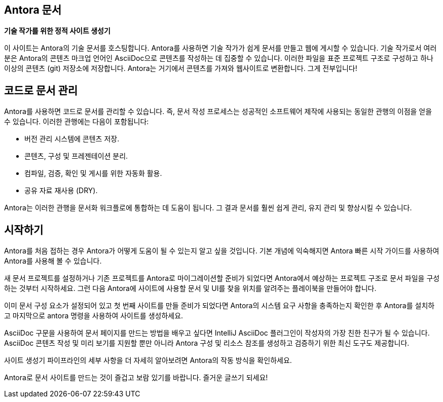 == Antora 문서

*기술 작가를 위한 정적 사이트 생성기*

이 사이트는 Antora의 기술 문서를 호스팅합니다. Antora를 사용하면 기술 작가가 쉽게 문서를 만들고 웹에 게시할 수 있습니다. 기술 작가로서 여러분은 Antora의 콘텐츠 마크업 언어인 AsciiDoc으로 콘텐츠를 작성하는 데 집중할 수 있습니다. 이러한 파일을 표준 프로젝트 구조로 구성하고 하나 이상의 콘텐츠 (git) 저장소에 저장합니다. Antora는 거기에서 콘텐츠를 가져와 웹사이트로 변환합니다. 그게 전부입니다!

== 코드로 문서 관리

Antora를 사용하면 코드로 문서를 관리할 수 있습니다. 즉, 문서 작성 프로세스는 성공적인 소프트웨어 제작에 사용되는 동일한 관행의 이점을 얻을 수 있습니다.
이러한 관행에는 다음이 포함됩니다:

- 버전 관리 시스템에 콘텐츠 저장.
- 콘텐츠, 구성 및 프레젠테이션 분리.
- 컴파일, 검증, 확인 및 게시를 위한 자동화 활용.
- 공유 자료 재사용 (DRY).

Antora는 이러한 관행을 문서화 워크플로에 통합하는 데 도움이 됩니다. 그 결과 문서를 훨씬 쉽게 관리, 유지 관리 및 향상시킬 수 있습니다.

== 시작하기

Antora를 처음 접하는 경우 Antora가 어떻게 도움이 될 수 있는지 알고 싶을 것입니다. 기본 개념에 익숙해지면 Antora 빠른 시작 가이드를 사용하여 Antora를 사용해 볼 수 있습니다.

새 문서 프로젝트를 설정하거나 기존 프로젝트를 Antora로 마이그레이션할 준비가 되었다면 Antora에서 예상하는 프로젝트 구조로 문서 파일을 구성하는 것부터 시작하세요. 그런 다음 Antora에 사이트에 사용할 문서 및 UI를 찾을 위치를 알려주는 플레이북을 만들어야 합니다.

이미 문서 구성 요소가 설정되어 있고 첫 번째 사이트를 만들 준비가 되었다면 Antora의 시스템 요구 사항을 충족하는지 확인한 후 Antora를 설치하고 마지막으로 antora 명령을 사용하여 사이트를 생성하세요.

AsciiDoc 구문을 사용하여 문서 페이지를 만드는 방법을 배우고 싶다면 IntelliJ AsciiDoc 플러그인이 작성자의 가장 친한 친구가 될 수 있습니다. AsciiDoc 콘텐츠 작성 및 미리 보기를 지원할 뿐만 아니라 Antora 구성 및 리소스 참조를 생성하고 검증하기 위한 최신 도구도 제공합니다.

사이트 생성기 파이프라인의 세부 사항을 더 자세히 알아보려면 Antora의 작동 방식을 확인하세요.

Antora로 문서 사이트를 만드는 것이 즐겁고 보람 있기를 바랍니다. 즐거운 글쓰기 되세요!
